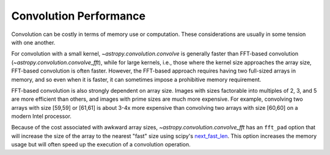 Convolution Performance
=======================

Convolution can be costly in terms of memory use or computation.  These
considerations are usually in some tension with one another.

For convolution with a small kernel, `~astropy.convolution.convolve` is
generally faster than FFT-based convolution
(`~astropy.convolution.convolve_fft`), while for large kernels, i.e.,
those where the kernel size approaches the array size, FFT-based convolution
is often faster.  However, the FFT-based approach requires having two full-sized
arrays in memory, and so even when it is faster, it can sometimes impose
a prohibitive memory requirement.

FFT-based convolution is also strongly dependent on array size.  Images with
sizes factorable into multiples of 2, 3, and 5 are more efficient than others,
and images with prime sizes are much more expensive.  For example, convolving
two arrays with size [59,59] or [61,61] is about 3-4x more expensive than
convolving two arrays with size [60,60] on a modern Intel processor.

Because of the cost associated with awkward array sizes,
`~astropy.convolution.convolve_fft` has an ``fft_pad`` option that will
increase the size of the array to the nearest "fast" size using scipy's
`next_fast_len
<https://docs.scipy.org/doc/scipy/reference/generated/scipy.fftpack.next_fast_len.html>`_.
This option increases the memory usage but will often speed up the execution of
a convolution operation.

